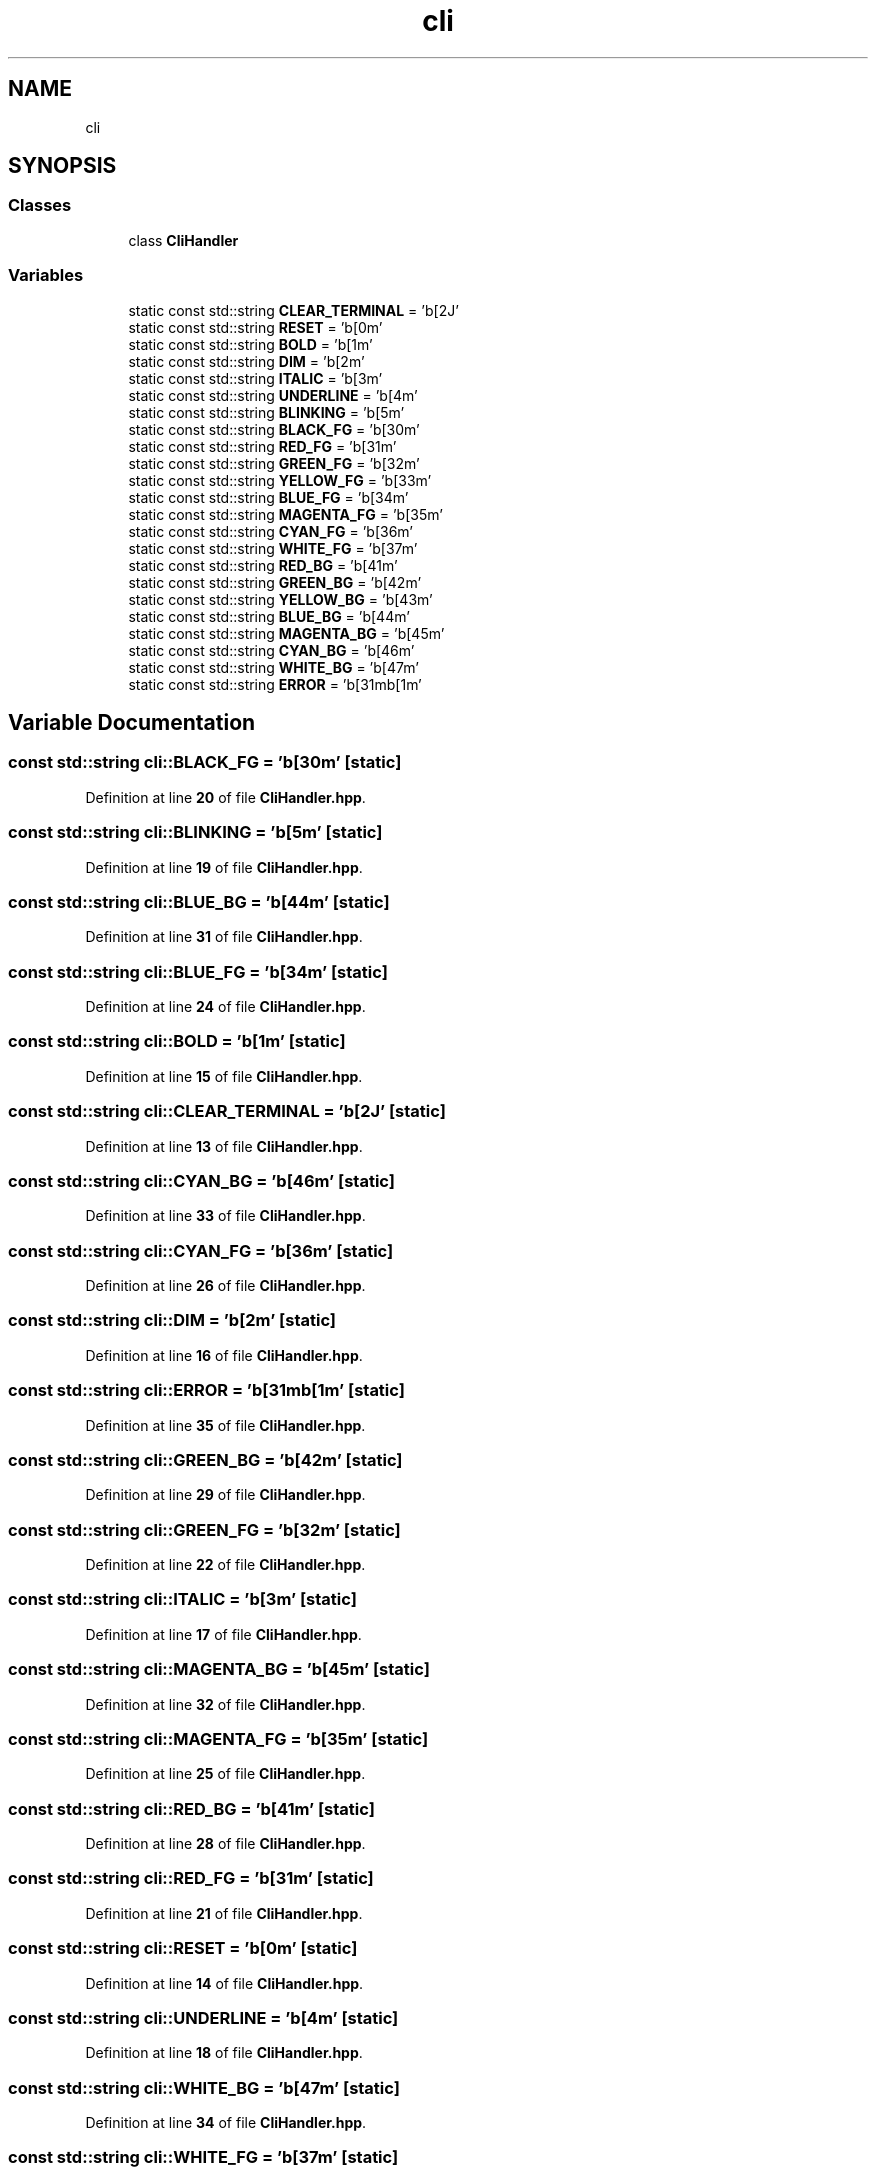 .TH "cli" 3 "Thu Feb 29 2024 12:13:30" "Version 0.2.0" "jsonToBatProject" \" -*- nroff -*-
.ad l
.nh
.SH NAME
cli
.SH SYNOPSIS
.br
.PP
.SS "Classes"

.in +1c
.ti -1c
.RI "class \fBCliHandler\fP"
.br
.in -1c
.SS "Variables"

.in +1c
.ti -1c
.RI "static const std::string \fBCLEAR_TERMINAL\fP = '\\x1b[2J'"
.br
.ti -1c
.RI "static const std::string \fBRESET\fP = '\\x1b[0m'"
.br
.ti -1c
.RI "static const std::string \fBBOLD\fP = '\\x1b[1m'"
.br
.ti -1c
.RI "static const std::string \fBDIM\fP = '\\x1b[2m'"
.br
.ti -1c
.RI "static const std::string \fBITALIC\fP = '\\x1b[3m'"
.br
.ti -1c
.RI "static const std::string \fBUNDERLINE\fP = '\\x1b[4m'"
.br
.ti -1c
.RI "static const std::string \fBBLINKING\fP = '\\x1b[5m'"
.br
.ti -1c
.RI "static const std::string \fBBLACK_FG\fP = '\\x1b[30m'"
.br
.ti -1c
.RI "static const std::string \fBRED_FG\fP = '\\x1b[31m'"
.br
.ti -1c
.RI "static const std::string \fBGREEN_FG\fP = '\\x1b[32m'"
.br
.ti -1c
.RI "static const std::string \fBYELLOW_FG\fP = '\\x1b[33m'"
.br
.ti -1c
.RI "static const std::string \fBBLUE_FG\fP = '\\x1b[34m'"
.br
.ti -1c
.RI "static const std::string \fBMAGENTA_FG\fP = '\\x1b[35m'"
.br
.ti -1c
.RI "static const std::string \fBCYAN_FG\fP = '\\x1b[36m'"
.br
.ti -1c
.RI "static const std::string \fBWHITE_FG\fP = '\\x1b[37m'"
.br
.ti -1c
.RI "static const std::string \fBRED_BG\fP = '\\x1b[41m'"
.br
.ti -1c
.RI "static const std::string \fBGREEN_BG\fP = '\\x1b[42m'"
.br
.ti -1c
.RI "static const std::string \fBYELLOW_BG\fP = '\\x1b[43m'"
.br
.ti -1c
.RI "static const std::string \fBBLUE_BG\fP = '\\x1b[44m'"
.br
.ti -1c
.RI "static const std::string \fBMAGENTA_BG\fP = '\\x1b[45m'"
.br
.ti -1c
.RI "static const std::string \fBCYAN_BG\fP = '\\x1b[46m'"
.br
.ti -1c
.RI "static const std::string \fBWHITE_BG\fP = '\\x1b[47m'"
.br
.ti -1c
.RI "static const std::string \fBERROR\fP = '\\x1b[31m\\x1b[1m'"
.br
.in -1c
.SH "Variable Documentation"
.PP 
.SS "const std::string cli::BLACK_FG = '\\x1b[30m'\fC [static]\fP"

.PP
Definition at line \fB20\fP of file \fBCliHandler\&.hpp\fP\&.
.SS "const std::string cli::BLINKING = '\\x1b[5m'\fC [static]\fP"

.PP
Definition at line \fB19\fP of file \fBCliHandler\&.hpp\fP\&.
.SS "const std::string cli::BLUE_BG = '\\x1b[44m'\fC [static]\fP"

.PP
Definition at line \fB31\fP of file \fBCliHandler\&.hpp\fP\&.
.SS "const std::string cli::BLUE_FG = '\\x1b[34m'\fC [static]\fP"

.PP
Definition at line \fB24\fP of file \fBCliHandler\&.hpp\fP\&.
.SS "const std::string cli::BOLD = '\\x1b[1m'\fC [static]\fP"

.PP
Definition at line \fB15\fP of file \fBCliHandler\&.hpp\fP\&.
.SS "const std::string cli::CLEAR_TERMINAL = '\\x1b[2J'\fC [static]\fP"

.PP
Definition at line \fB13\fP of file \fBCliHandler\&.hpp\fP\&.
.SS "const std::string cli::CYAN_BG = '\\x1b[46m'\fC [static]\fP"

.PP
Definition at line \fB33\fP of file \fBCliHandler\&.hpp\fP\&.
.SS "const std::string cli::CYAN_FG = '\\x1b[36m'\fC [static]\fP"

.PP
Definition at line \fB26\fP of file \fBCliHandler\&.hpp\fP\&.
.SS "const std::string cli::DIM = '\\x1b[2m'\fC [static]\fP"

.PP
Definition at line \fB16\fP of file \fBCliHandler\&.hpp\fP\&.
.SS "const std::string cli::ERROR = '\\x1b[31m\\x1b[1m'\fC [static]\fP"

.PP
Definition at line \fB35\fP of file \fBCliHandler\&.hpp\fP\&.
.SS "const std::string cli::GREEN_BG = '\\x1b[42m'\fC [static]\fP"

.PP
Definition at line \fB29\fP of file \fBCliHandler\&.hpp\fP\&.
.SS "const std::string cli::GREEN_FG = '\\x1b[32m'\fC [static]\fP"

.PP
Definition at line \fB22\fP of file \fBCliHandler\&.hpp\fP\&.
.SS "const std::string cli::ITALIC = '\\x1b[3m'\fC [static]\fP"

.PP
Definition at line \fB17\fP of file \fBCliHandler\&.hpp\fP\&.
.SS "const std::string cli::MAGENTA_BG = '\\x1b[45m'\fC [static]\fP"

.PP
Definition at line \fB32\fP of file \fBCliHandler\&.hpp\fP\&.
.SS "const std::string cli::MAGENTA_FG = '\\x1b[35m'\fC [static]\fP"

.PP
Definition at line \fB25\fP of file \fBCliHandler\&.hpp\fP\&.
.SS "const std::string cli::RED_BG = '\\x1b[41m'\fC [static]\fP"

.PP
Definition at line \fB28\fP of file \fBCliHandler\&.hpp\fP\&.
.SS "const std::string cli::RED_FG = '\\x1b[31m'\fC [static]\fP"

.PP
Definition at line \fB21\fP of file \fBCliHandler\&.hpp\fP\&.
.SS "const std::string cli::RESET = '\\x1b[0m'\fC [static]\fP"

.PP
Definition at line \fB14\fP of file \fBCliHandler\&.hpp\fP\&.
.SS "const std::string cli::UNDERLINE = '\\x1b[4m'\fC [static]\fP"

.PP
Definition at line \fB18\fP of file \fBCliHandler\&.hpp\fP\&.
.SS "const std::string cli::WHITE_BG = '\\x1b[47m'\fC [static]\fP"

.PP
Definition at line \fB34\fP of file \fBCliHandler\&.hpp\fP\&.
.SS "const std::string cli::WHITE_FG = '\\x1b[37m'\fC [static]\fP"

.PP
Definition at line \fB27\fP of file \fBCliHandler\&.hpp\fP\&.
.SS "const std::string cli::YELLOW_BG = '\\x1b[43m'\fC [static]\fP"

.PP
Definition at line \fB30\fP of file \fBCliHandler\&.hpp\fP\&.
.SS "const std::string cli::YELLOW_FG = '\\x1b[33m'\fC [static]\fP"

.PP
Definition at line \fB23\fP of file \fBCliHandler\&.hpp\fP\&.
.SH "Author"
.PP 
Generated automatically by Doxygen for jsonToBatProject from the source code\&.
